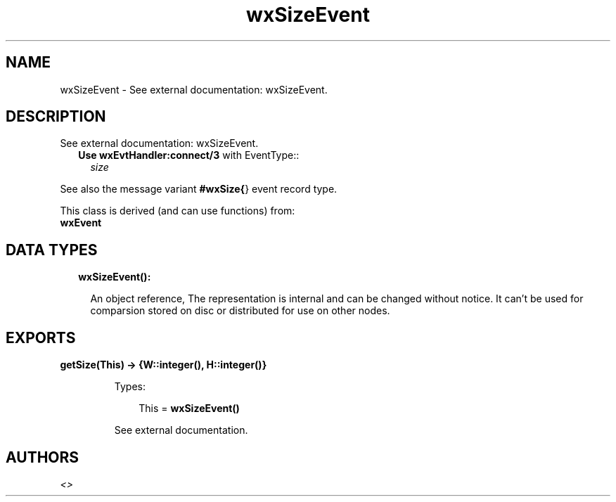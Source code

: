 .TH wxSizeEvent 3 "wx 1.8.5" "" "Erlang Module Definition"
.SH NAME
wxSizeEvent \- See external documentation: wxSizeEvent.
.SH DESCRIPTION
.LP
See external documentation: wxSizeEvent\&.
.RS 2
.TP 2
.B
Use \fBwxEvtHandler:connect/3\fR\& with EventType::
\fIsize\fR\&
.RE
.LP
See also the message variant \fB#wxSize{\fR\&} event record type\&.
.LP
This class is derived (and can use functions) from: 
.br
\fBwxEvent\fR\& 
.SH "DATA TYPES"

.RS 2
.TP 2
.B
wxSizeEvent():

.RS 2
.LP
An object reference, The representation is internal and can be changed without notice\&. It can\&'t be used for comparsion stored on disc or distributed for use on other nodes\&.
.RE
.RE
.SH EXPORTS
.LP
.B
getSize(This) -> {W::integer(), H::integer()}
.br
.RS
.LP
Types:

.RS 3
This = \fBwxSizeEvent()\fR\&
.br
.RE
.RE
.RS
.LP
See external documentation\&.
.RE
.SH AUTHORS
.LP

.I
<>